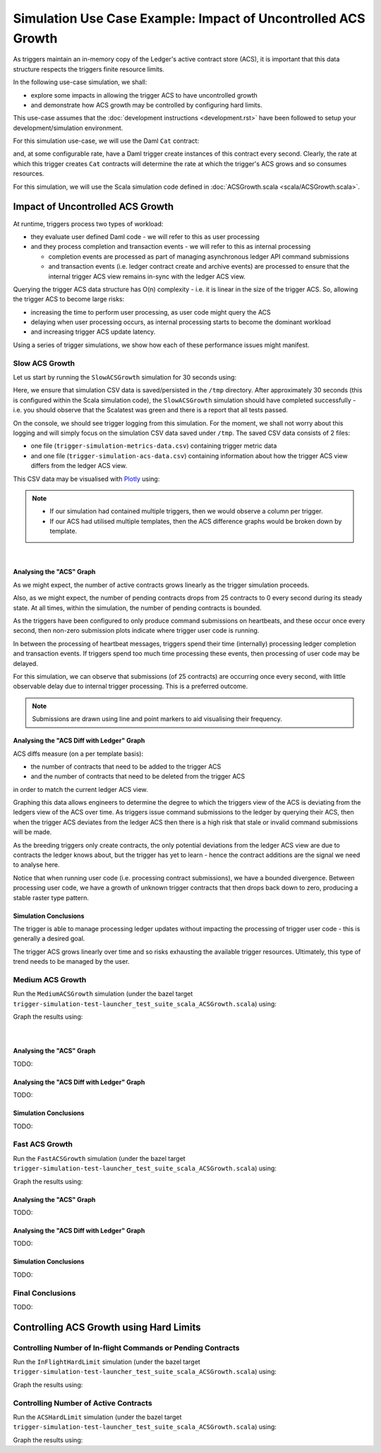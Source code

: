 .. Copyright (c) 2023 Digital Asset (Switzerland) GmbH and/or its affiliates. All rights reserved.
.. SPDX-License-Identifier: Apache-2.0

Simulation Use Case Example: Impact of Uncontrolled ACS Growth
==============================================================

As triggers maintain an in-memory copy of the Ledger's active contract store (ACS), it is important that this data structure respects the triggers finite resource limits.

In the following use-case simulation, we shall:

- explore some impacts in allowing the trigger ACS to have uncontrolled growth
- and demonstrate how ACS growth may be controlled by configuring hard limits.

This use-case assumes that the :doc:`development instructions <development.rst>` have been followed to setup your development/simulation environment.

For this simulation use-case, we will use the Daml ``Cat`` contract:

.. code-block:: unused
  template Cat
    with
      owner : Party
      name : Int
    where
      signatory owner

and, at some configurable rate, have a Daml trigger create instances of this contract every second. Clearly, the rate at which this trigger creates ``Cat`` contracts will determine the rate at which the trigger's ACS grows and so consumes resources.

For this simulation, we will use the Scala simulation code defined in :doc:`ACSGrowth.scala <scala/ACSGrowth.scala>`.

Impact of Uncontrolled ACS Growth
---------------------------------

At runtime, triggers process two types of workload:

- they evaluate user defined Daml code - we will refer to this as user processing
- and they process completion and transaction events - we will refer to this as internal processing

  - completion events are processed as part of managing asynchronous ledger API command submissions
  - and transaction events (i.e. ledger contract create and archive events) are processed to ensure that the internal trigger ACS view remains in-sync with the ledger ACS view.

Querying the trigger ACS data structure has O(n) complexity - i.e. it is linear in the size of the trigger ACS. So, allowing the trigger ACS to become large risks:

- increasing the time to perform user processing, as user code might query the ACS
- delaying when user processing occurs, as internal processing starts to become the dominant workload
- and increasing trigger ACS update latency.

Using a series of trigger simulations, we show how each of these performance issues might manifest.

Slow ACS Growth
^^^^^^^^^^^^^^^

Let us start by running the ``SlowACSGrowth`` simulation for 30 seconds using:

.. code-block:: bash
  bazel test \
    --test_env=DAR=$(pwd)/daml/.daml/dist/trigger-simulations-0.0.1.dar \
    --test_output=streamed \
    --cache_test_results=no \
    --test_tmpdir=/tmp/ \
    --test_filter=com.daml.lf.engine.trigger.SlowACSGrowth \
    //triggers/simulations:trigger-simulation-test-launcher_test_suite_scala_ACSGrowth.scala

Here, we ensure that simulation CSV data is saved/persisted in the ``/tmp`` directory. After approximately 30 seconds (this is configured within the Scala simulation code), the ``SlowACSGrowth`` simulation should have completed successfully - i.e. you should observe that the Scalatest was green and there is a report that all tests passed.

On the console, we should see trigger logging from this simulation. For the moment, we shall not worry about this logging and will simply focus on the simulation CSV data saved under ``/tmp``. The saved CSV data consists of 2 files:

- one file (``trigger-simulation-metrics-data.csv``) containing trigger metric data
- and one file (``trigger-simulation-acs-data.csv``) containing information about how the trigger ACS view differs from the ledger ACS view.

This CSV data may be visualised with `Plotly <https://plotly.com>`_ using:

.. code-block:: bash
  python3 ./data/analysis/graph-simulation-data.py --title "Slow ACS Growth - 25 contracts per second" /tmp/_tmp/*/TriggerSimulation*/

.. note::
  - If our simulation had contained multiple triggers, then we would observe a column per trigger.
  - If our ACS had utilised multiple templates, then the ACS difference graphs would be broken down by template.

.. figure:: data/img/slow-acs-growth.png

  ..

|

Analysing the "ACS" Graph
~~~~~~~~~~~~~~~~~~~~~~~~~

As we might expect, the number of active contracts grows linearly as the trigger simulation proceeds.

Also, as we might expect, the number of pending contracts drops from 25 contracts to 0 every second during its steady state. At all times, within the simulation, the number of pending contracts is bounded.

As the triggers have been configured to only produce command submissions on heartbeats, and these occur once every second, then non-zero submission plots indicate where trigger user code is running.

In between the processing of heartbeat messages, triggers spend their time (internally) processing ledger completion and transaction events. If triggers spend too much time processing these events, then processing of user code may be delayed.

For this simulation, we can observe that submissions (of 25 contracts) are occurring once every second, with little observable delay due to internal trigger processing. This is a preferred outcome.

.. note::
  Submissions are drawn using line and point markers to aid visualising their frequency.

Analysing the "ACS Diff with Ledger" Graph
~~~~~~~~~~~~~~~~~~~~~~~~~~~~~~~~~~~~~~~~~~

ACS diffs measure (on a per template basis):

- the number of contracts that need to be added to the trigger ACS
- and the number of contracts that need to be deleted from the trigger ACS

in order to match the current ledger ACS view.

Graphing this data allows engineers to determine the degree to which the triggers view of the ACS is deviating from the ledgers view of the ACS over time. As triggers issue command submissions to the ledger by querying their ACS, then when the trigger ACS deviates from the ledger ACS then there is a high risk that stale or invalid command submissions will be made.

As the breeding triggers only create contracts, the only potential deviations from the ledger ACS view are due to contracts the ledger knows about, but the trigger has yet to learn - hence the contract additions are the signal we need to analyse here.

Notice that when running user code (i.e. processing contract submissions), we have a bounded divergence. Between processing user code, we have a growth of unknown trigger contracts that then drops back down to zero, producing a stable raster type pattern.

Simulation Conclusions
~~~~~~~~~~~~~~~~~~~~~~

The trigger is able to manage processing ledger updates without impacting the processing of trigger user code - this is generally a desired goal.

The trigger ACS grows linearly over time and so risks exhausting the available trigger resources. Ultimately, this type of trend needs to be managed by the user.

Medium ACS Growth
^^^^^^^^^^^^^^^^^

Run the ``MediumACSGrowth`` simulation (under the bazel target ``trigger-simulation-test-launcher_test_suite_scala_ACSGrowth.scala``) using:

.. code-block:: bash
  bazel test \
    --test_env=DAR=$(pwd)/daml/.daml/dist/trigger-simulations-0.0.1.dar \
    --test_output=streamed \
    --cache_test_results=no \
    --test_tmpdir=/tmp/ \
    --test_filter=com.daml.lf.engine.trigger.MediumACSGrowth \
    //triggers/simulations:trigger-simulation-test-launcher_test_suite_scala_ACSGrowth.scala

Graph the results using:

.. code-block:: bash
  python3 ./data/analysis/graph-simulation-data.py --title "Medium ACS Growth - 50 contracts per second" /tmp/_tmp/*/TriggerSimulation*/

.. figure:: data/img/medium-acs-growth.png

  ..

|

Analysing the "ACS" Graph
~~~~~~~~~~~~~~~~~~~~~~~~~

TODO:

Analysing the "ACS Diff with Ledger" Graph
~~~~~~~~~~~~~~~~~~~~~~~~~~~~~~~~~~~~~~~~~~

TODO:

Simulation Conclusions
~~~~~~~~~~~~~~~~~~~~~~

TODO:

Fast ACS Growth
^^^^^^^^^^^^^^^

Run the ``FastACSGrowth`` simulation (under the bazel target ``trigger-simulation-test-launcher_test_suite_scala_ACSGrowth.scala``) using:

.. code-block:: bash
  bazel test \
    --test_env=DAR=$(pwd)/daml/.daml/dist/trigger-simulations-0.0.1.dar \
    --test_output=streamed \
    --cache_test_results=no \
    --test_tmpdir=/tmp/ \
    --test_filter=com.daml.lf.engine.trigger.FastACSGrowth \
    //triggers/simulations:trigger-simulation-test-launcher_test_suite_scala_ACSGrowth.scala

Graph the results using:

.. code-block:: bash
  python3 ./data/analysis/graph-simulation-data.py --title "Fast ACS Growth - 100 contracts per second" /tmp/_tmp/*/TriggerSimulation*/

Analysing the "ACS" Graph
~~~~~~~~~~~~~~~~~~~~~~~~~

TODO:

Analysing the "ACS Diff with Ledger" Graph
~~~~~~~~~~~~~~~~~~~~~~~~~~~~~~~~~~~~~~~~~~

TODO:

Simulation Conclusions
~~~~~~~~~~~~~~~~~~~~~~

TODO:

Final Conclusions
^^^^^^^^^^^^^^^^^

TODO:

Controlling ACS Growth using Hard Limits
----------------------------------------

Controlling Number of In-flight Commands or Pending Contracts
^^^^^^^^^^^^^^^^^^^^^^^^^^^^^^^^^^^^^^^^^^^^^^^^^^^^^^^^^^^^^

Run the ``InFlightHardLimit`` simulation (under the bazel target ``trigger-simulation-test-launcher_test_suite_scala_ACSGrowth.scala``) using:

.. code-block:: bash
  bazel test \
    --test_env=DAR=$(pwd)/daml/.daml/dist/trigger-simulations-0.0.1.dar \
    --test_output=streamed \
    --cache_test_results=no \
    --test_tmpdir=/tmp/ \
    --test_filter=com.daml.lf.engine.trigger.InFlightHardLimit \
    //triggers/simulations:trigger-simulation-test-launcher_test_suite_scala_ACSGrowth.scala

Graph the results using:

.. code-block:: bash
  python3 ./data/analysis/graph-simulation-data.py --title "In-flight Hard Limit of 500 Pending Contracts" /tmp/_tmp/*/TriggerSimulation*/

Controlling Number of Active Contracts
^^^^^^^^^^^^^^^^^^^^^^^^^^^^^^^^^^^^^^

Run the ``ACSHardLimit`` simulation (under the bazel target ``trigger-simulation-test-launcher_test_suite_scala_ACSGrowth.scala``) using:

.. code-block:: bash
  bazel test \
    --test_env=DAR=$(pwd)/daml/.daml/dist/trigger-simulations-0.0.1.dar \
    --test_output=streamed \
    --cache_test_results=no \
    --test_tmpdir=/tmp/ \
    --test_filter=com.daml.lf.engine.trigger.ACSHardLimit \
    //triggers/simulations:trigger-simulation-test-launcher_test_suite_scala_ACSGrowth.scala

Graph the results using:

.. code-block:: bash
  python3 ./data/analysis/graph-simulation-data.py --title "ACS Hard Limit of 1000 Active Contracts" /tmp/_tmp/*/TriggerSimulation*/

